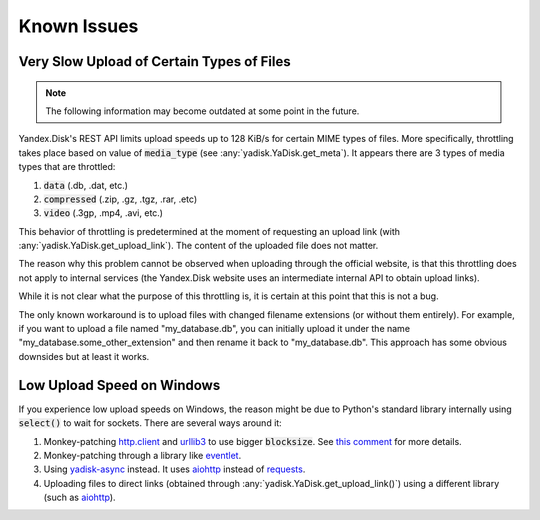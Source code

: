 Known Issues
============

Very Slow Upload of Certain Types of Files
##########################################

.. note::

   The following information may become outdated at some point in the future.

Yandex.Disk's REST API limits upload speeds up to 128 KiB/s for certain MIME types of files.
More specifically, throttling takes place based on value of :code:`media_type`
(see :any:`yadisk.YaDisk.get_meta`).
It appears there are 3 types of media types that are throttled:

1) :code:`data` (.db, .dat, etc.)
2) :code:`compressed` (.zip, .gz, .tgz, .rar, .etc)
3) :code:`video` (.3gp, .mp4, .avi, etc.)

This behavior of throttling is predetermined at the moment of requesting an
upload link (with :any:`yadisk.YaDisk.get_upload_link`). The content of the
uploaded file does not matter.

The reason why this problem cannot be observed when uploading through the
official website, is that this throttling does not apply to internal services
(the Yandex.Disk website uses an intermediate internal API to obtain upload links).

While it is not clear what the purpose of this throttling is, it is certain at
this point that this is not a bug.

The only known workaround is to upload files with changed filename extensions (or without them entirely).
For example, if you want to upload a file named "my_database.db", you can initially
upload it under the name "my_database.some_other_extension" and then rename it back
to "my_database.db". This approach has some obvious downsides but at least it
works.

Low Upload Speed on Windows
###########################

.. _http.client: https://docs.python.org/3/library/http.client.html
.. _urllib3: https://pypi.org/project/urllib3/
.. _eventlet: https://pypi.org/project/eventlet
.. _yadisk-async: https://pypi.org/project/yadisk-async
.. _aiohttp: https://pypi.org/project/aiohttp
.. _requests: https://pypi.org/project/requests

If you experience low upload speeds on Windows, the reason might be due to
Python's standard library internally using :code:`select()` to wait for sockets.
There are several ways around it:

1) Monkey-patching `http.client`_ and `urllib3`_ to use bigger :code:`blocksize`.
   See `this comment <https://github.com/urllib3/urllib3/issues/1394#issuecomment-954044006>`_ for more details.
2) Monkey-patching through a library like `eventlet`_.
3) Using `yadisk-async`_ instead. It uses `aiohttp`_ instead of `requests`_.
4) Uploading files to direct links (obtained through :any:`yadisk.YaDisk.get_upload_link()`) using
   a different library (such as `aiohttp`_).
